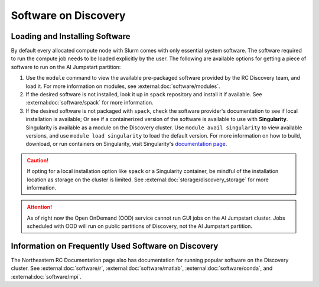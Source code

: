 Software on Discovery
=============================

Loading and Installing Software
+++++++++++++++++++++++++++++++
By default every allocated compute node with Slurm comes with only essential system software.
The software required to run the compute job needs to be loaded explicitly by the user. The following are available
options for getting a piece of software to run on the AI Jumpstart partition:

1. Use the ``module`` command to view the available pre-packaged software provided by the RC Discovery team, and load
   it. For more information on modules, see :external:doc:`software/modules`.
2. If the desired software is not installed, look it up in ``spack`` repository and install it if available. See
   :external:doc:`software/spack` for more information.
3. If the desired software is not packaged with ``spack``, check the software provider's documentation to see if
   local installation is available; Or see if a containerized version of the software is available to
   use with **Singularity**. Singularity is available as a module on the Discovery cluster. Use ``module avail singularity``
   to view available versions, and use ``module load singularity`` to load the default version. For more information
   on how to build, download, or run containers on Singularity, visit Singularity's
   `documentation page <https://sylabs.io/guides/3.5/user-guide/index.html>`_.

.. caution::
    If opting for a local installation option like ``spack`` or a Singularity container, be mindful of the installation
    location as storage on the cluster is limited. See :external:doc:`storage/discovery_storage` for more information.

.. attention::
    As of right now the Open OnDemand (OOD) service cannot run GUI jobs on the AI Jumpstart cluster.
    Jobs scheduled with OOD will run on public partitions of Discovery, not the AI Jumpstart partition.


Information on Frequently Used Software on Discovery
+++++++++++++++++++++++++++++++++++++++++++++++++++++
The Northeastern RC Documentation page also has documentation for running popular software on the Discovery cluster.
See :external:doc:`software/r`, :external:doc:`software/matlab`, :external:doc:`software/conda`, and
:external:doc:`software/mpi`.

